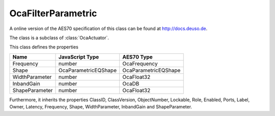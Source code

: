 OcaFilterParametric
===================

A online version of the AES70 specification of this class can be found at
`http://docs.deuso.de <http://docs.deuso.de/AES70-OCC/Control%20Classes/OcaFilterParametric.html>`_.

The class is a subclass of :class:`OcaActuator`.

This class defines the properties

======================================== ======================================== ========================================
                  Name                               JavaScript Type                             AES70 Type
======================================== ======================================== ========================================
               Frequency                                  number                                OcaFrequency
                 Shape                             OcaParametricEQShape                     OcaParametricEQShape
             WidthParameter                               number                                 OcaFloat32
               InbandGain                                 number                                   OcaDB
             ShapeParameter                               number                                 OcaFloat32
======================================== ======================================== ========================================

Furthermore, it inherits the properties ClassID, ClassVersion, ObjectNumber, Lockable, Role, Enabled, Ports, Label, Owner, Latency, Frequency, Shape, WidthParameter, InbandGain and ShapeParameter.

.. js:autoclass:: OcaFilterParametric(objectNumber, device)
  :members:
